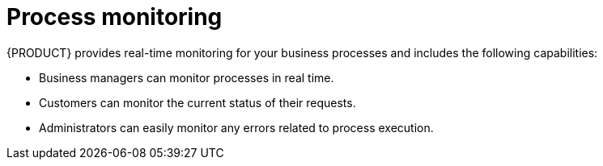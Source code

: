 [id='monitor-project-{context}']
= Process monitoring

{PRODUCT} provides real-time monitoring for your business processes and includes the following capabilities:

* Business managers can monitor processes in real time.
* Customers can monitor the current status of their requests.
* Administrators can easily monitor any errors related to process execution.
